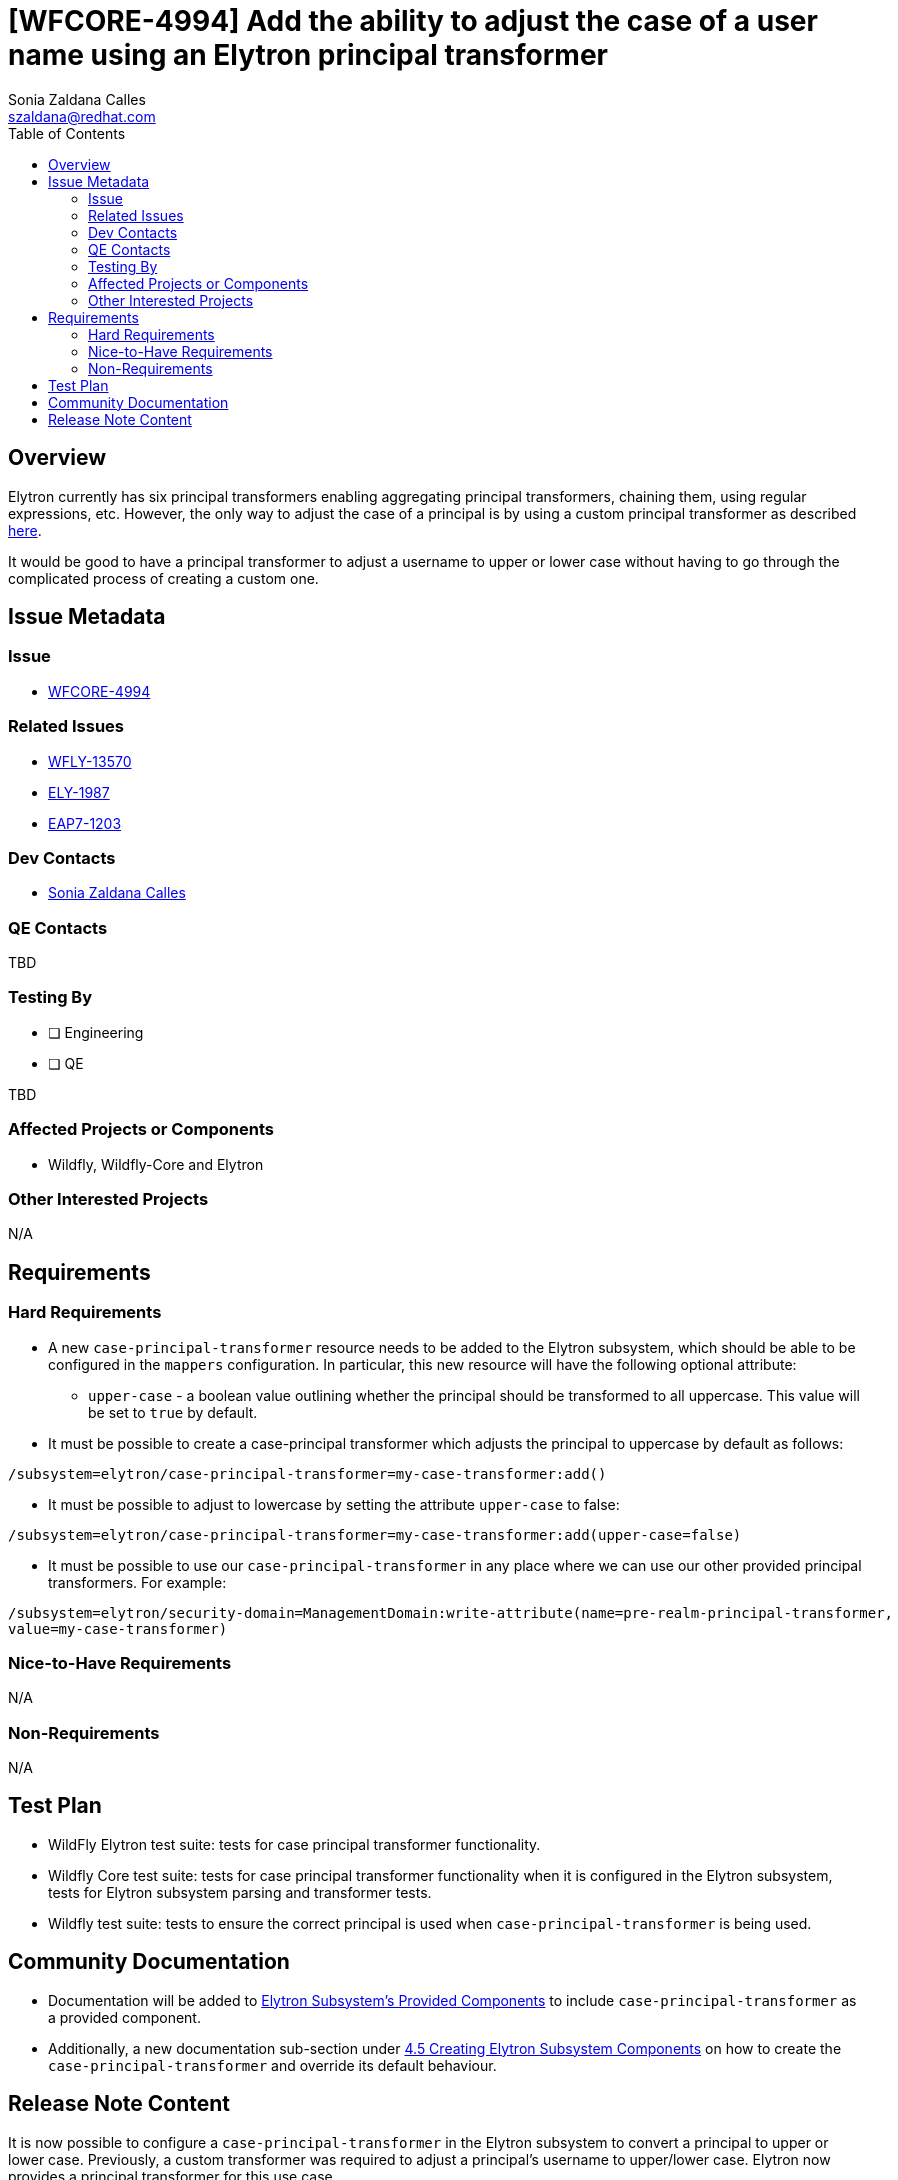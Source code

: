 = [WFCORE-4994] Add the ability to adjust the case of a user name using an Elytron principal transformer
:author:            Sonia Zaldana Calles
:email:             szaldana@redhat.com
:toc:               left
:icons:             font
:idprefix:
:idseparator:       -

== Overview

Elytron currently has six principal transformers enabling aggregating principal transformers, chaining them, using regular expressions, etc.
However, the only way to adjust the case of a principal is by using a custom principal transformer as described
https://developer.jboss.org/people/fjuma/blog/2019/02/25/implementing-a-custom-elytron-principal-transformer[here].

It would be good to have a principal transformer to adjust a username to upper or lower case without having to go through
the complicated process of creating a custom one.


== Issue Metadata

=== Issue

* https://issues.redhat.com/browse/WFCORE-4994[WFCORE-4994]

=== Related Issues

* https://issues.redhat.com/browse/WFLY-13570[WFLY-13570]
* https://issues.redhat.com/browse/ELY-1987[ELY-1987]
* https://issues.jboss.org/browse/EAP7-1203[EAP7-1203]


=== Dev Contacts

* mailto:{email}[{author}]

=== QE Contacts

TBD

=== Testing By
// Put an x in the relevant field to indicate if testing will be done by Engineering or QE.
// Discuss with QE during the Kickoff state to decide this
* [ ] Engineering

* [ ] QE

TBD

=== Affected Projects or Components

* Wildfly, Wildfly-Core and Elytron

=== Other Interested Projects

N/A

== Requirements

=== Hard Requirements

* A new ``case-principal-transformer`` resource needs to be added to the Elytron subsystem, which should be able
to be configured in the ``mappers`` configuration. In particular, this new resource will have the following
optional attribute:

** ``upper-case`` - a boolean value outlining whether the principal should be transformed to all uppercase.
This value will be set to ``true`` by default.

* It must be possible to create a case-principal transformer which adjusts the principal to uppercase
by default as follows:

[source]
----
/subsystem=elytron/case-principal-transformer=my-case-transformer:add()
----

* It must be possible to adjust to lowercase by setting the attribute ``upper-case`` to false:
[source]
----
/subsystem=elytron/case-principal-transformer=my-case-transformer:add(upper-case=false)
----

* It must be possible to use our ``case-principal-transformer`` in any place where we can use our other provided
principal transformers. For example:

[source]
----
/subsystem=elytron/security-domain=ManagementDomain:write-attribute(name=pre-realm-principal-transformer,
value=my-case-transformer)
----


=== Nice-to-Have Requirements

N/A

=== Non-Requirements

N/A


== Test Plan

* WildFly Elytron test suite: tests for case principal transformer functionality.
* Wildfly Core test suite: tests for case principal transformer functionality when it is
configured in the Elytron subsystem, tests for Elytron subsystem parsing and transformer tests.
* Wildfly test suite: tests to ensure the correct principal is used when ``case-principal-transformer`` is being used.

== Community Documentation

* Documentation will be added to https://github.com/wildfly/wildfly/blob/master/docs/src/main/asciidoc/_elytron/Elytron_Subsystem.adoc[Elytron Subsystem's Provided Components] to
include ``case-principal-transformer`` as a provided component.
* Additionally, a new documentation sub-section under https://github.com/wildfly/wildfly/blob/master/docs/src/main/asciidoc/_elytron/Using_the_Elytron_Subsystem.adoc[4.5 Creating Elytron Subsystem Components]
on how to create the ``case-principal-transformer`` and override its default behaviour.


== Release Note Content

It is now possible to configure a ``case-principal-transformer`` in the Elytron subsystem to convert a principal to upper
or lower case. Previously, a custom transformer was required to adjust a principal's username to
upper/lower case. Elytron now provides a principal transformer for this use case.
